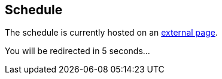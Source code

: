 ////
.. title: Schedule
.. description: ACCU 2020 Schedule
.. type: text
////
== Schedule

The schedule is currently hosted on an https://flame.firebird.systems/archer-yates/ACCU2020/MyProgrammes#Programme.ItemPage.68.0[external page].
++++
<html>
    <head>
        <meta http-equiv="refresh" content="5;url=https://flame.firebird.systems/archer-yates/ACCU2020/MyProgrammes#Programme.ItemPage.68.0" />
    </head>
    <body>
        <p>You will be redirected in 5 seconds...</p>
    </body>
</html>
++++